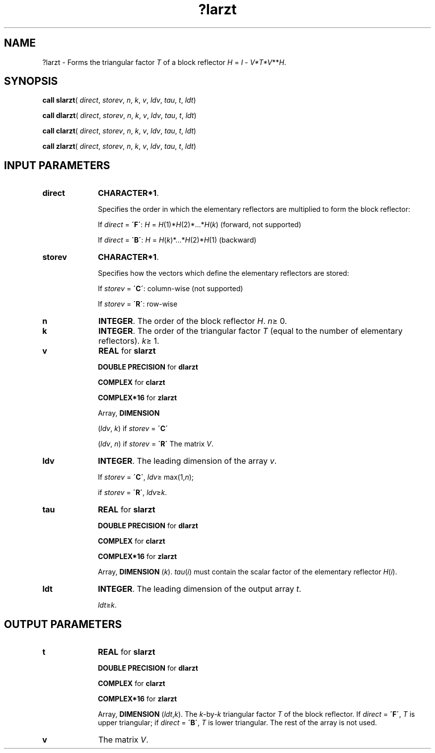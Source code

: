 .\" Copyright (c) 2002 \- 2008 Intel Corporation
.\" All rights reserved.
.\"
.TH ?larzt 3 "Intel Corporation" "Copyright(C) 2002 \- 2008" "Intel(R) Math Kernel Library"
.SH NAME
?larzt \- Forms the triangular factor \fIT\fR of a block reflector \fIH\fR = \fII\fR - \fIV*T*V\fR**\fIH\fR.
.SH SYNOPSIS
.PP
\fBcall slarzt\fR( \fIdirect\fR, \fIstorev\fR, \fIn\fR, \fIk\fR, \fIv\fR, \fIldv\fR, \fItau\fR, \fIt\fR, \fIldt\fR)
.PP
\fBcall dlarzt\fR( \fIdirect\fR, \fIstorev\fR, \fIn\fR, \fIk\fR, \fIv\fR, \fIldv\fR, \fItau\fR, \fIt\fR, \fIldt\fR)
.PP
\fBcall clarzt\fR( \fIdirect\fR, \fIstorev\fR, \fIn\fR, \fIk\fR, \fIv\fR, \fIldv\fR, \fItau\fR, \fIt\fR, \fIldt\fR)
.PP
\fBcall zlarzt\fR( \fIdirect\fR, \fIstorev\fR, \fIn\fR, \fIk\fR, \fIv\fR, \fIldv\fR, \fItau\fR, \fIt\fR, \fIldt\fR)
.SH INPUT PARAMETERS

.TP 10
\fBdirect\fR
.NL
\fBCHARACTER*1\fR. 
.IP
Specifies the order in which the elementary reflectors are multiplied to form the block reflector: 
.IP
If \fIdirect\fR = \fB\'F\'\fR:  \fIH\fR = \fIH\fR(1)*\fIH\fR(2)*...*\fIH\fR(\fIk\fR) (forward, not supported) 
.IP
If \fIdirect\fR = \fB\'B\'\fR:  \fIH\fR =  \fIH\fR(\fIk\fR)*...*\fIH\fR(2)*\fIH\fR(1) (backward)
.TP 10
\fBstorev\fR
.NL
\fBCHARACTER*1\fR. 
.IP
Specifies how the vectors which define the elementary reflectors are stored:
.IP
If \fIstorev\fR = \fB\'C\'\fR: column-wise (not supported) 
.IP
If \fIstorev\fR = \fB\'R\'\fR: row-wise
.TP 10
\fBn\fR
.NL
\fBINTEGER\fR. The order of the block reflector \fIH\fR. \fIn\fR\(>= 0.
.TP 10
\fBk\fR
.NL
\fBINTEGER\fR. The order of the triangular factor \fIT\fR (equal to the number of elementary reflectors). \fIk\fR\(>= 1.
.TP 10
\fBv\fR
.NL
\fBREAL\fR for \fBslarzt\fR
.IP
\fBDOUBLE PRECISION\fR for \fBdlarzt\fR
.IP
\fBCOMPLEX\fR for \fBclarzt\fR
.IP
\fBCOMPLEX*16\fR for \fBzlarzt\fR
.IP
Array, \fBDIMENSION\fR
.IP
(\fIldv\fR, \fIk\fR) if \fIstorev\fR = \fB\'C\'\fR
.IP
(\fIldv\fR, \fIn\fR) if \fIstorev\fR = \fB\'R\'\fR The matrix \fIV\fR.
.TP 10
\fBldv\fR
.NL
\fBINTEGER\fR. The leading dimension of the array \fIv\fR. 
.IP
If \fIstorev\fR = \fB\'C\'\fR, \fIldv\fR\(>= max(1,\fIn\fR); 
.IP
if \fIstorev\fR = \fB\'R\'\fR, \fIldv\fR\(>=\fIk\fR.
.TP 10
\fBtau\fR
.NL
\fBREAL\fR for \fBslarzt\fR
.IP
\fBDOUBLE PRECISION\fR for \fBdlarzt\fR
.IP
\fBCOMPLEX\fR for \fBclarzt\fR
.IP
\fBCOMPLEX*16\fR for \fBzlarzt\fR
.IP
Array, \fBDIMENSION\fR (\fIk\fR). \fItau\fR(\fIi\fR) must contain the scalar factor of the elementary reflector \fIH\fR(\fIi\fR).
.TP 10
\fBldt\fR
.NL
\fBINTEGER\fR. The leading dimension of the output array \fIt\fR. 
.IP
\fIldt\fR\(>=\fIk\fR.
.SH OUTPUT PARAMETERS

.TP 10
\fBt\fR
.NL
\fBREAL\fR for \fBslarzt\fR
.IP
\fBDOUBLE PRECISION\fR for \fBdlarzt\fR
.IP
\fBCOMPLEX\fR for \fBclarzt\fR
.IP
\fBCOMPLEX*16\fR for \fBzlarzt\fR
.IP
Array, \fBDIMENSION\fR (\fIldt\fR,\fIk\fR). The \fIk\fR-by-\fIk\fR triangular factor \fIT\fR of the block reflector. If \fIdirect\fR = \fB\'F\'\fR, \fIT\fR is upper triangular; if \fIdirect\fR = \fB\'B\'\fR, \fIT\fR is lower triangular. The rest of the array is not used.
.TP 10
\fBv\fR
.NL
The matrix \fIV\fR. 
